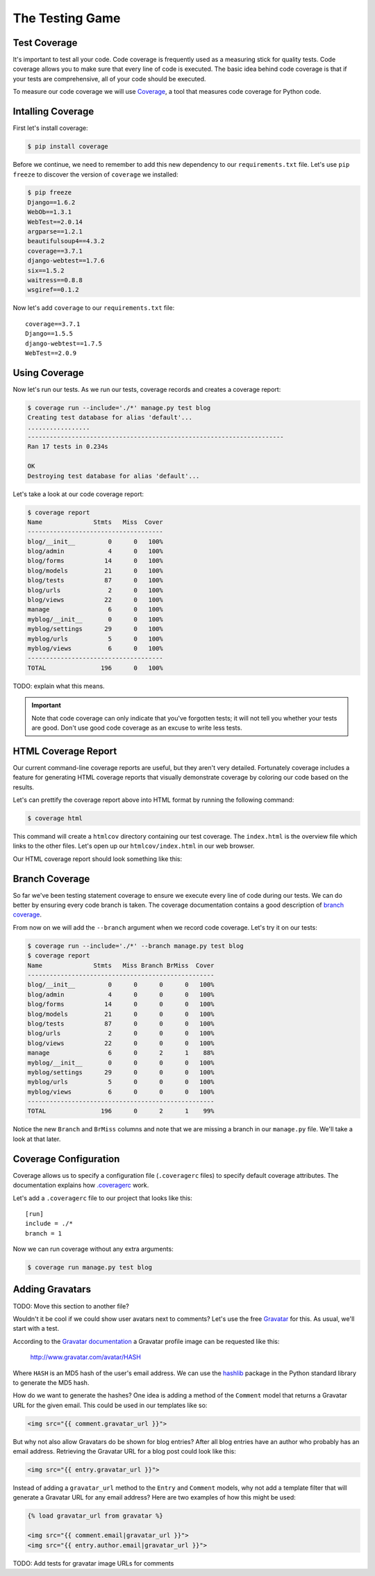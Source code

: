 The Testing Game
================


Test Coverage
-------------

It's important to test all your code. Code coverage is frequently used as a measuring stick for quality tests. Code coverage allows you to make sure that every line of code is executed. The basic idea behind code coverage is that if your tests are comprehensive, all of your code should be executed.

To measure our code coverage we will use `Coverage`_, a tool that measures code coverage for Python code.

Intalling Coverage
------------------

First let's install coverage:

.. code-block:: bash

    $ pip install coverage

Before we continue, we need to remember to add this new dependency to our ``requirements.txt`` file.  Let's use ``pip freeze`` to discover the version of ``coverage`` we installed:

.. code-block:: bash

    $ pip freeze
    Django==1.6.2
    WebOb==1.3.1
    WebTest==2.0.14
    argparse==1.2.1
    beautifulsoup4==4.3.2
    coverage==3.7.1
    django-webtest==1.7.6
    six==1.5.2
    waitress==0.8.8
    wsgiref==0.1.2

Now let's add ``coverage`` to our ``requirements.txt`` file::

    coverage==3.7.1
    Django==1.5.5
    django-webtest==1.7.5
    WebTest==2.0.9

Using Coverage
--------------

Now let's run our tests. As we run our tests, coverage records and creates a coverage report:

.. code-block:: bash

    $ coverage run --include='./*' manage.py test blog
    Creating test database for alias 'default'...
    .................
    ----------------------------------------------------------------------
    Ran 17 tests in 0.234s

    OK
    Destroying test database for alias 'default'...

Let's take a look at our code coverage report:

.. code-block:: bash

    $ coverage report
    Name              Stmts   Miss  Cover
    -------------------------------------
    blog/__init__         0      0   100%
    blog/admin            4      0   100%
    blog/forms           14      0   100%
    blog/models          21      0   100%
    blog/tests           87      0   100%
    blog/urls             2      0   100%
    blog/views           22      0   100%
    manage                6      0   100%
    myblog/__init__       0      0   100%
    myblog/settings      29      0   100%
    myblog/urls           5      0   100%
    myblog/views          6      0   100%
    -------------------------------------
    TOTAL               196      0   100%


TODO: explain what this means.

.. IMPORTANT::

    Note that code coverage can only indicate that you've forgotten tests; it will not tell you whether your tests are good.  Don't use good code coverage as an excuse to write less tests.


HTML Coverage Report
--------------------

Our current command-line coverage reports are useful, but they aren't very detailed.  Fortunately coverage includes a feature for generating HTML coverage reports that visually demonstrate coverage by coloring our code based on the results.

Let's can prettify the coverage report above into HTML format by running the following command:

.. code-block:: bash

    $ coverage html

This command will create a ``htmlcov`` directory containing our test coverage.  The ``index.html`` is the overview file which links to the other files.  Let's open up our ``htmlcov/index.html`` in our web browser.

Our HTML coverage report should look something like this:

.. image:: _static/06-01_coverage_report.png


Branch Coverage
---------------

So far we've been testing statement coverage to ensure we execute every line of code during our tests.  We can do better by ensuring every code branch is taken.  The coverage documentation contains a good description of `branch coverage`_.

From now on we will add the ``--branch`` argument when we record code coverage.  Let's try it on our tests:

.. code-block:: bash

    $ coverage run --include='./*' --branch manage.py test blog
    $ coverage report
    Name              Stmts   Miss Branch BrMiss  Cover
    ---------------------------------------------------
    blog/__init__         0      0      0      0   100%
    blog/admin            4      0      0      0   100%
    blog/forms           14      0      0      0   100%
    blog/models          21      0      0      0   100%
    blog/tests           87      0      0      0   100%
    blog/urls             2      0      0      0   100%
    blog/views           22      0      0      0   100%
    manage                6      0      2      1    88%
    myblog/__init__       0      0      0      0   100%
    myblog/settings      29      0      0      0   100%
    myblog/urls           5      0      0      0   100%
    myblog/views          6      0      0      0   100%
    ---------------------------------------------------
    TOTAL               196      0      2      1    99%

Notice the new ``Branch`` and ``BrMiss`` columns and note that we are missing a branch in our ``manage.py`` file.  We'll take a look at that later.


Coverage Configuration
----------------------

Coverage allows us to specify a configuration file (``.coveragerc`` files) to specify default coverage attributes.  The documentation explains how `.coveragerc`_ work.

Let's add a ``.coveragerc`` file to our project that looks like this::

    [run]
    include = ./*
    branch = 1

Now we can run coverage without any extra arguments:

.. code-block::

    $ coverage run manage.py test blog

Adding Gravatars
----------------

TODO: Move this section to another file?

Wouldn't it be cool if we could show user avatars next to comments?  Let's use the free `Gravatar`_ for this.  As usual, we'll start with a test.

According to the `Gravatar documentation`_ a Gravatar profile image can be requested like this:

    http://www.gravatar.com/avatar/HASH

Where ``HASH`` is an MD5 hash of the user's email address.  We can use the `hashlib`_ package in the Python standard library to generate the MD5 hash.

How do we want to generate the hashes?  One idea is adding a method of the ``Comment`` model that returns a Gravatar URL for the given email.  This could be used in our templates like so:

.. code-block:: html

    <img src="{{ comment.gravatar_url }}">

But why not also allow Gravatars do be shown for blog entries?  After all blog entries have an author who probably has an email address.  Retrieving the Gravatar URL for a blog post could look like this:

.. code-block:: html

    <img src="{{ entry.gravatar_url }}">

Instead of adding a ``gravatar_url`` method to the ``Entry`` and ``Comment`` models, why not add a template filter that will generate a Gravatar URL for any email address?  Here are two examples of how this might be used:

.. code-block:: html

    {% load gravatar_url from gravatar %}

    <img src="{{ comment.email|gravatar_url }}">
    <img src="{{ entry.author.email|gravatar_url }}">

TODO: Add tests for gravatar image URLs for comments

.. _coverage: http://nedbatchelder.com/code/coverage/
.. _gravatar: http://gravatar.com/
.. _gravatar documentation: http://en.gravatar.com/site/implement/images/
.. _hashlib: http://docs.python.org/2/library/hashlib.html
.. _branch coverage: http://nedbatchelder.com/code/coverage/branch.html
.. _.coveragerc: http://nedbatchelder.com/code/coverage/config.html
